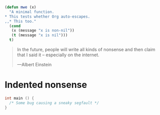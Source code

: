 
#+BEGIN_SRC emacs-lisp
  (defun mwe (x)
    "A minimal function.
  ,* This tests whether Org auto-escapes.
  ,,* This too."
    (cond
     (x (message "x is non-nil"))
     (t (message "x is nil")))
    t)
#+END_SRC

#+BEGIN_QUOTE
In the future, people will write all kinds of nonsense and then
claim that I said it -- especially on the internet.

    ---Albert Einstein
#+END_QUOTE


* Indented nonsense
  #+begin_src C
    int main () {
      /* Some bug causing a sneaky segfault */
    }
  #+end_src
